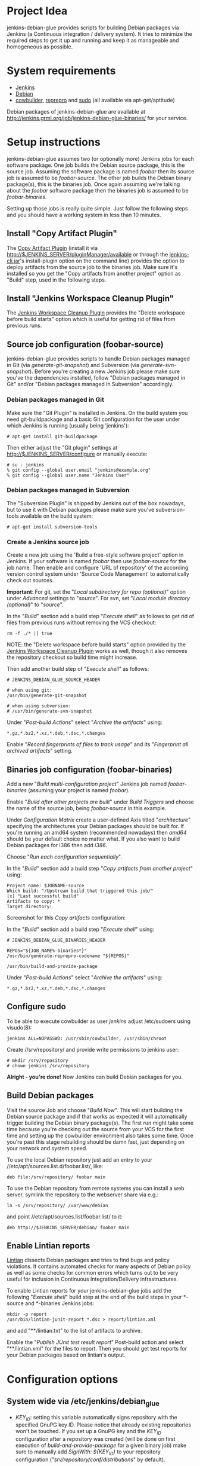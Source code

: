 * Project Idea

jenkins-debian-glue provides scripts for building Debian packages via Jenkins
(a Continuous integration / delivery system).  It tries to minimize the
required steps to get it up and running and keep it as manageable and
homogeneous as possible.


* System requirements

+ [[http://jenkins-ci.org/][Jenkins]]
+ [[http://www.debian.org/][Debian]]
+ [[http://packages.debian.org/sid/cowbuilder][cowbuilder]], [[http://packages.debian.org/sid/reprepro][reprepro]] and [[http://packages.debian.org/sid/sudo][sudo]] (all available via apt-get/aptitude)

Debian packages of jenkins-debian-glue are available at http://jenkins.grml.org/job/jenkins-debian-glue-binaries/ for your service.


* Setup instructions

jenkins-debian-glue assumes two (or optionally more) Jenkins jobs for each software package.  One job builds the Debian source package, this is the source job. Assuming the software package is named /foobar/ then its source job is assumed to be /foobar-source/.  The other job builds the Debian binary package(s), this is the binaries job.  Once again assuming we're talking about the /foobar/ software package then the binaries job is assumed to be /foobar-binaries/.

Setting up those jobs is really quite simple. Just follow the following steps and you should have a working system in less than 10 minutes.


** Install "Copy Artifact Plugin"

The [[https://wiki.jenkins-ci.org/display/JENKINS/Copy+Artifact+Plugin][Copy Artifact Plugin]] (install it via http://$JENKINS_SERVER/pluginManager/available or through the [[https://wiki.jenkins-ci.org/display/JENKINS/Jenkins+CLI][jenkins-cli.jar]]'s install-plugin option on the command line) provides the option to deploy artifacts from the source job to the binaries job. Make sure it's installed so you get the "Copy artifacts from another project" option as "Build" step, used in the following steps.


** Install "Jenkins Workspace Cleanup Plugin"

The [[https://wiki.jenkins-ci.org/display/JENKINS/Workspace+Cleanup+Plugin][Jenkins Workspace Cleanup Plugin]] provides the "Delete
workspace before build starts" option which is useful for getting rid of files from previous runs.


** Source job configuration (foobar-source)

jenkins-debian-glue provides scripts to handle Debian packages managed in Git (via /generate-git-snapshot/) and Subversion (via /generate-svn-snapshot/).  Before you're creating a new Jenkins job please make sure you've the dependencies installed, follow "Debian packages managed in Git" and/or "Debian packages managed in Subversion" accordingly.


*** Debian packages managed in Git

Make sure the "Git Plugin" is installed in Jenkins. On the build system you need git-buildpackage and a basic Git configuration for the user under which Jenkins is running (usually being 'jenkins'):

#+BEGIN_EXAMPLE
# apt-get install git-buildpackage
#+END_EXAMPLE

Then either adjust the "Git plugin" settings at http://$JENKINS_SERVER/configure or manually execute:

#+BEGIN_EXAMPLE
# su - jenkins
% git config --global user.email "jenkins@example.org"
% git config --global user.name "Jenkins User"
#+END_EXAMPLE


*** Debian packages managed in Subversion

The "Subversion Plugin" is shipped by Jenkins out of the box nowadays, but to use it with Debian packages please make sure you've subversion-tools available on the build system:

   : # apt-get install subversion-tools


*** Create a Jenkins source job

Create a new job using the 'Build a free-style software project' option in Jenkins. If your software is named /foobar/ then use /foobar-source/ for the job name. Then enable and configure 'URL of repository' of the according version control system under 'Source Code Management' to automatically check out sources.

*Important*: For git, set the "/Local subdirectory for repo (optional)/" option under /Advanced/ settings to "/source/". For svn, set "/Local module directory (optional)/" to "/source/".

In the "/Build/" section add a build step "/Execute shell/" as follows to get rid of files from previous runs without removing the VCS checkout:

#+BEGIN_EXAMPLE
rm -f ./* || true
#+END_EXAMPLE

NOTE: the "Delete workspace before build starts" option provided by the [[https://wiki.jenkins-ci.org/display/JENKINS/Workspace+Cleanup+Plugin][Jenkins Workspace Cleanup Plugin]] works as well, though it also removes the repository checkout so build time might increase.

Then add another build step of "/Execute shell/" as follows:

#+BEGIN_EXAMPLE
# JENKINS_DEBIAN_GLUE_SOURCE_HEADER

# when using git:
/usr/bin/generate-git-snapshot

# when using subversion:
# /usr/bin/generate-svn-snapshot
#+END_EXAMPLE

Under "/Post-build Actions/" select "/Archive the artifacts/" using:

   : *.gz,*.bz2,*.xz,*.deb,*.dsc,*.changes

Enable "/Record fingerprints of files to track usage/" and its "/Fingerprint all archived artifacts/" setting.


** Binaries job configuration (foobar-binaries)

Add a new "/Build multi-configuration project/" Jenkins job named /foobar-binaries/ (assuming your project is named /foobar/).

Enable "/Build after other projects are built/" under /Build Triggers/ and choose the name of the source job, being /foobar-source/ in this example.

Under /Configuration Matrix/ create a user-defined Axis titled "/architecture/" specifying the architectures your Debian packages should be built for.  If you're running an amd64 system (recommended nowadays) then /amd64/ should be your default choice no matter what. If you also want to build Debian packages for i386 then add /i386/.

Choose "/Run each configuration sequentially/".

In the "/Build/" section add a build step "/Copy artifacts from another project/" using:

   : Project name: $JOBNAME-source
   : Which build: "/Upstream build that triggered this job/"
   : [x] "Last successful build"
   : Artifacts to copy: *
   : Target directory:

Screenshot for this /Copy artifacts/ configuration:

[[https://raw.github.com/mika/jenkins-debian-glue/master/img/copy_artifacts.png]]

In the "/Build/" section add a build step "/Execute shell/" using:

#+BEGIN_EXAMPLE
# JENKINS_DEBIAN_GLUE_BINARIES_HEADER

REPOS="${JOB_NAME%-binaries*}"
/usr/bin/generate-reprepro-codename "${REPOS}"

/usr/bin/build-and-provide-package
#+END_EXAMPLE

Under "/Post-build Actions/" select "/Archive the artifacts/" using:

   : *.gz,*.bz2,*.xz,*.deb,*.dsc,*.changes


** Configure sudo

To be able to execute cowbuilder as user /jenkins/ adjust /etc/sudoers using visudo(8):

   : jenkins ALL=NOPASSWD: /usr/sbin/cowbuilder, /usr/sbin/chroot

Create //srv/repository/ and provide write permissions to jenkins user:

   : # mkdir /srv/repository
   : # chown jenkins /srv/repository

*Alright - you're done!* Now Jenkins can build Debian packages for you.


** Build Debian packages

Visit the source Job and choose "/Build Now/". This will start building the Debian source package and if that works as expected it will automatically trigger building the Debian binary package(s). The first run might take some time because you're checking out the source from your VCS for the first time and setting up the cowbuilder environment also takes some time. Once you're past this stage rebuilding should be damn fast, just depending on your network and system speed.

To use the local Debian repository just add an entry to your //etc/apt/sources.list.d/foobar.list/, like:

   : deb file:/srv/repository/ foobar main

To use the Debian repository from remote systems you can install a web server, symlink the repository to the webserver share via e.g.:

   : ln -s /srv/repository/ /var/www/debian

and point //etc/apt/sources.list/foobar.list/ to it:

   : deb http://$JENKINS_SERVER/debian/ foobar main


** Enable Lintian reports

[[http://lintian.debian.org/][Lintian]] dissects Debian packages and tries to find bugs and policy violations. It contains automated checks for many aspects of Debian policy as well as some checks for common errors which turns out to be very useful for inclusion in Continuous Integration/Delivery infrastructures.

To enable Lintian reports for your jenkins-debian-glue jobs add the following "/Execute shell/" build step at the end of the build steps in your *-source and *-binaries Jenkins jobs:

#+BEGIN_EXAMPLE
mkdir -p report
/usr/bin/lintian-junit-report *.dsc > report/lintian.xml
#+END_EXAMPLE

and add "**/lintian.txt" to the list of artifacts to archive.

Enable the "/Publish JUnit test result report/" Post-build action and select "**/lintian.xml" for the files to report.
Then you should get test reports for your Debian packages based on lintian's output.


* Configuration options

** System wide via /etc/jenkins/debian_glue

+ /KEY_ID/: setting this variable automatically signs repository with the specified GnuPG key ID. Please notice that already existing repositories won't be touched. If you set up a GnuPG key and the /KEY_ID/ configuration after a repository was created (will be done on first execution of /build-and-provide-package/ for a given binary job) make sure to manually add /SignWith: ${KEY_ID}/ to your repository configuration ("//srv/repository/conf/distributions//" by default).

+ /MAIN_ARCHITECTURE/: if you are building Debian packages for more than one architecture you can control which architecture should be used as main one. The main architecture setting controls which architecture should be used as the one providing the architecture independent Debian packages (like /foobar_0.42-1_all.deb/). If unset it defaults to the architecture your build system is running.

+ /REPOSITORY/: the directory where your Debian repository will be placed at. Defaults to "//srv/repository//".

+ /TRUNK_RELEASE/: if you want to get a copy of all generated Debian packages in one single distribution you can set /TRUNK_RELEASE/ to something like "/release-trunk/". The repository will be automatically set up if it doesn't exist yet.


** Supported in build-and-provide-package

+ /architecture/: controls for which architectures Debian packages should be built.

+ /distribution/: controls Debian version that should be used for the cowbuilder environment (defaults to the host's distribution if unset).

+ /release/: install Debian package in repository name as specified via "$release" instead of the default (being $REPOS), see "/Can I collect multiple Debian packages in one single repository?/" in the FAQ section for further details.

+ /BASE_PATH/: use specified directory as base directory for further actions. Defaults to "${WORKSPACE}" if unset. Adjust it if you e.g. have a customized "Target directory" in the "Copy artifacts from another project" configuration.

+ /BUILD_ONLY/: execute the steps building Debian binary package(s) but skip the repository setup/inclusion steps (useful for building the package(s) on slave nodes and including the result on a different node later then)

+ /COWBUILDER_BASE/: set path for cowbuilder's base.cow, defaults to //var/cache/pbuilder/base-${COWBUILDER_DIST}-${arch}.cow/ whereas /COWBUILDER_DIST/ depends on its according variable and /arch/ depends on /architecture/ (though doesn't match it if it's set to "all").

+ /COWBUILDER_DIST/: distribution that should be used for creating the cowbuilder base.cow. If /distribution/ is set COWBUILDER_DIST defaults to that, otherwise defaults to the currently running distribution and if that can't be determined then falls back to "sid" (being Debian/unstable).

+ /PROVIDE_ONLY/: skip the steps building Debian binary package(s) and just run the repository setup/inclusion steps (useful if building the package(s) takes place on slave nodes and the result should by included in repository/repositories on a specific node then)

+ /REPOS/: controls the repository name used for the binary job. Defaults to the Jenkins job name without trailing "/-binaries/" and without trailing "/-repos/".

+ /SUDO_CMD/: if this variable is set then reprepro and related actions will be executed under $SUDO_CMD. If the jenkins user doesn't have write permissions to the repository and related settings then you might consider setting "export SUDO_CMD=sudo" in your Build step.


** Supported in generate-git-snapshot

+ /DEBEMAIL/: user configuration to be used for generating new entries in debian/changelog (defaults to "jenkins-debian-glue Autobuilder <jenkins@example.org>")

+ /DCH_OPTS/: use custom git-dch options instead of the defaults.

+ /DCH_EXTRA_OPTS/: use additional custom git-dch options.


** Supported in generate-reprepro-codename

+ /SUDO_CMD/: if this variable is set then reprepro and related actions will be executed under $SUDO_CMD. If the jenkins user doesn't have write permissions to the repository and related settings then you might consider setting "export SUDO_CMD=sudo" in your Build step.


* Tips and Tricks / Advanced configuration

+ Reduce disk usage: enable "/Discard Old Builds/" and set "/Max # of builds to keep/" to something like 15 to keep disk usage at a sane level.

+ For building the Debian package using different branches enable the "This build is parameterized" option in the source job. Add String Parameter settings as follows (replace Git's /master/ with /trunk/ when using Subversion):

   : Name: branch
   : Default value: master
   : Description: branch to build (trunk, tags/...)

This allows you to choose the branch name that should be used for building the Debian source package.

+ Install and use the [[https://wiki.jenkins-ci.org/display/JENKINS/Configuration+Slicing+Plugin][Configuration Slicing Plugin]] to perform mass configuration of your source and binaries jobs.

+ Enable "/Trigger builds remotely (e.g., from scripts)/" under Build Triggers and set an user-defined authentication token. The /svn/ and /git/ directory of the jenkins-debian-glue source provide examples for VCS hooks to trigger remote builds on each commit.

+ To avoid polling for updates in VCS either trigger the builds remotely (see previous bullet) or if you're using Github for your Git repository use the [[https://wiki.jenkins-ci.org/display/JENKINS/Github+Plugin][Github Plugin]] with its "/Build when a change is pushed to GitHub/" option.


* Scripts description

+ *build-and-provide-package*: uses the dsc file for building a binary package for the specified /$architecture/ of the matrix build using cowbuilder. The resulting binary package will be installed in reprepro to provide it for usage via APT.

+ *generate-git-snapshot*: generates a snapshot version of a Debian package using git-dch. Use 'auto' as command line option to use git-dch's magic to build changelog, without the 'auto' option the version string will be build based on last tag/merge.

+ *generate-reprepro-codename*: takes a repository/codename as command line option and adds an according repository/codename definition to //srv/repository/conf/distributions/ (iff the codename is not present yet).

+ *generate-svn-snapshot*: generates snapshot version of a Debian package using svn log, svn2cl and some dirty shell magic.

+ *increase-version-number*: takes a version number as command line argument and raises the version number for usage inside as a new snapshot version.  Nowadays the script just adds "+0" to the version number, so when running the script with "0.42" the output will be "0.42+0". (Disclaimer: This script used to be more sophisticated but turned out to fail in some situations, the +0 approach usually just works and the script is there to provide a central place to handle version number management.)

+ *lintian-junit-report*: run Debian package checks using lintian and report in JUnit format (and provide a plaintext copy of the output inside file /lintian.txt/).


* FAQ

** Where do I find the console output?

The easiest way to access the console output is choosing the "Last build" URL under the "Permalinks" section at the bottom of you
Jenkins job, which usually corresponds to http://$JENKINS_SERVER/job/$JOBNAME/lastBuild/console. This URL contains the "lastBuild" keyword instead of hardcoding a specific build number so you just need to choose reload in your browser to get the most current version.

To locate this URL from the Jenkins web interface choose "Last build":

[[https://raw.github.com/mika/jenkins-debian-glue/master/img/permalinks.png]]

On the left side on the bottom you'll find a link named "Console Output" then, choose this one:

[[https://raw.github.com/mika/jenkins-debian-glue/master/img/console_output_url.png]]


** Where do I find the console output of my *-binaries Job / Matrix build?

Locating the console output of Matrix builds sadly is not obvious. You have to visit the according Matrix axe configurations which are listed under the "Configurations" section of your Jenkins job. If you have just one axis inside your Jenkins job configuration it wil be named "default":

[[https://raw.github.com/mika/jenkins-debian-glue/master/img/configuration_default.png]]

Or if you have multiple axes assigned then you'll find them listed below "Configurations" as well, like:

[[https://raw.github.com/mika/jenkins-debian-glue/master/img/configuration_multiarch.png]]

Inside the Matrix configurations you'll find the usual "Permalinks" as documented in the previous section of this FAQ.


** How can I build binary packages on some slave nodes and use the repository on a different system?

Once you start up scaling with Debian package builds with several nodes you don't want to include the Debian package(s) on the same
node as you're building (for obvious reasons).

The build-and-provide-package script does support such distributed builds by using the BUILD_ONLY and PROVIDE_ONLY variables.
Usage example for the *-binaries job:

#+BEGIN_EXAMPLE
# JENKINS_DEBIAN_GLUE_BINARIES_HEADER
REPOS="${JOB_NAME%-binaries*}"
sudo /usr/bin/generate-reprepro-codename "${REPOS}"

export BUILD_ONLY=true
export SUDO_CMD=sudo
/usr/bin/build-and-provide-package
#+END_EXAMPLE

Create a *-repos job which gets triggered from the *-binaries job. Don't forget to use "Copy artifacts from another project" (copying the files from the *-binaries job) there. Assign the *-repos job to the node which provides the Debian repository so it gets executed only on the system it should be executed on.

Inside the *-repos job you can use something like:

#+BEGIN_EXAMPLE
# JENKINS_DEBIAN_GLUE_REPOS_HEADER
mkdir -p binaries

for suffix in gz bz2 xz deb dsc changes ; do
  mv */*.${suffix} binaries/ || true
done

# if building a tagged version then do not include that one in the release-trunk repository
case "$branch" in tags/*|branches/*) export IGNORE_RELEASE_TRUNK=true;; esac

REPOS="${JOB_NAME%-repos*}"
sudo /usr/bin/generate-reprepro-codename "${REPOS}"

export SUDO_CMD=sudo
export BASE_PATH="binaries/"
export PROVIDE_ONLY=true
/usr/bin/build-and-provide-package
#+END_EXAMPLE


** How can I add multiple Jenkins jobs for the same software package?

If you need further Jenkins jobs for the same package you can achieve that by setting the /REPOS/ environment variable. Let's assume you already have the Jenkins jobs /foobar-source/ and /foobar-binaries/ for a software package called /foobar/. To use /foobar/ with different settings as project /foobar-testing/ all you've to do is setting the /REPOS/ environment variable inside the build steps of the Jenkins job. Usage example for /foobar-testing-binaries/:

#+BEGIN_EXAMPLE
export REPOS="${JOB_NAME%-testing-binaries*}"
sudo /usr/bin/generate-reprepro-codename "${REPOS}"
....
#+END_EXAMPLE


** I've problems building Debian packages against Debian/unstable

Make sure you're using recent versions of cowbuilder and its underlying pbuilder. Some features like '[linux-any]' in Build-Depends might not be available in the cowbuilder/pbuilder version used in Debian/squeeze yet, so make sure you install cowbuilder/pbuilder from Debian/testing and/or Debian/unstable.


** Building the initial cowbuilder environment fails

If you notice 'pbuilder create failed' in the build log then you might be building a Debian unstable cowbuilder environment at a time where some dependencies cause bootstrap errors. To avoid this manually install the cowbuilder base.cow using the command line present in your build log but replace /sid/ with /squeeze/ and manually upgrade the cowbuilder environment to Debian unstable/sid then.


** Can I collect multiple Debian packages in one single repository?

Yes. This feature is provided through so called release builds. In release builds you add a release repository name through the "/$release/" variable to the source job which is then handed over to the binaries job. The binaries job then takes care of installing the Debian packages to the repository as specified by the "/$release/" variable instead of installing them into their own repository. This feature is especially handy if you trigger several Jenkins jobs from a central place (like your own dashboard) to get a full release build.

First of all make sure you have the [[https://wiki.jenkins-ci.org/display/JENKINS/Parameterized+Trigger+Plugin][Parameterized Trigger plugin]] installed. Then add "This build is parameterized" in the source job with String parameters as follows:

   : Name: release
   : Default value: none
   : release version if the results should be part of a release (otherwise leave it at 'none')

Enable "/Trigger parameterized build on other projects/" with settings as follows (replace $JOBNAME-binaries accordingly):

   : Projects to build: $JOBNAME-binaries
   : Trigger when build is: Stable or unstable but not failed
   : Trigger build without parameters [ ]

and set "/Predefined parameters/" to:

   : release=${release}

That's it. Now you can replace the "none" with your specific release build name when triggering a new source job.


** How do I build Debian packages for specific architectures/distributions which require specific features on a build host?

While building amd64 and i386 can be done on one single 64bit build system you can't build e.g. packages for the sparc architecture on the same host any longer. To get such a setup up and running you need to extend the Matrix job configuration of your binaries Jenkins job to include all the architectures that should be supported. Then make sure your Jenkins slave nodes have according label names, like "amd64", "i386" and "sparc" so you can assign specific builds to specific slaves.

Then enable the "/Combination Filter/" to execute the according architecture builds only on the according hosts, like:

   : (label=="sparc").implies(architecture=="sparc") && (label=="amd64").implies(architecture=="amd64") && (label=="i386").implies(architecture=="i386")

Screenshot of such a configuration:

[[https://raw.github.com/mika/jenkins-debian-glue/master/img/multiarch_matrix_build.png]]

This should give you a Matrix job execution like:

[[https://raw.github.com/mika/jenkins-debian-glue/master/img/multiarch_matrix_build_result.png]]


* Contributors

+ Thomas Clavier <tom@tcweb.org>
+ Alexander Wirt <formorer@debian.org>
+ Christoph Berg <myon@debian.org>
+ Christian Hofstaedtler <ch@zeha.at>
+ Axel Beckert <abe@deuxchevaux.org>


* Known installations driven by jenkins-debian-glue

+ [[http://icingabuild.dus.dg-i.net/][http://icingabuild.dus.dg-i.net/]]
+ [[http://jenkins.azae.net/][http://jenkins.azae.net/]]
+ [[http://jenkins.grml.org/][http://jenkins.grml.org/]]
+ [[http://jenkins.noone.org/][http://jenkins.noone.org/]]
+ Internal system at [[http://www.sipwise.com/][Sipwise]]


* License

Copyright (c) 2011,2012 Michael Prokop <mika@debian.org>

Permission is hereby granted, free of charge, to any person obtaining a copy of this software and associated documentation files (the "Software"), to deal in the Software without restriction, including without limitation the rights to use, copy, modify, merge, publish, distribute, sublicense, and/or sell copies of the Software, and to permit persons to whom the Software is furnished to do so, subject to the following conditions:

The above copyright notice and this permission notice shall be included in all copies or substantial portions of the Software.

THE SOFTWARE IS PROVIDED "AS IS", WITHOUT WARRANTY OF ANY KIND, EXPRESS OR IMPLIED, INCLUDING BUT NOT LIMITED TO THE WARRANTIES OF MERCHANTABILITY, FITNESS FOR A PARTICULAR PURPOSE AND NONINFRINGEMENT. IN NO EVENT SHALL THE AUTHORS OR COPYRIGHT HOLDERS BE LIABLE FOR ANY CLAIM, DAMAGES OR OTHER LIABILITY, WHETHER IN AN ACTION OF CONTRACT, TORT OR OTHERWISE, ARISING FROM, OUT OF OR IN CONNECTION WITH THE SOFTWARE OR THE USE OR OTHER DEALINGS IN THE SOFTWARE.

